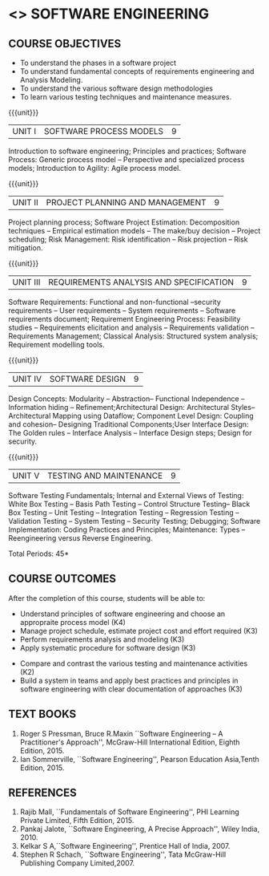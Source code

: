 * <<<504>>> SOFTWARE ENGINEERING
:properties:
:author: Dr. A. Chamundeswari and Ms. S. Angel Deborah
:date: 
:end:

#+begin_comment
1. Almost the same as AU; Units have been reordered
2. For changes, see the individual units
3. Not applicable
4. Five course outcomes are specified and they align to each unit. Course objectives are also specified
5. Not applicable
#+end_comment

#+begin_comment
1. Few Suggestions have been incorporated.
#+end_comment


#+startup: showall
** CO PO MAPPING :noexport:
#+NAME: co-po-mapping
|                |    | PO1 | PO2 | PO3 | PO4 | PO5 | PO6 | PO7 | PO8 | PO9 | PO10 | PO11 | PO12 | PSO1 | PSO2 | PSO3 |
|                |    |  K3 |  K4 |  K5 |  K5 |  K6 |   - |   - |   - |   - |    - |    - |    - |   K5 |   K3 |   K6 |
| CO1            | K4 |   2 |   2 |   1 |   0 |   1 |   1 |   0 |   1 |   2 |    2 |    0 |    2 |    0 |    3 |    1 |
| CO2            | K3 |   2 |   2 |   0 |   0 |   1 |   0 |   1 |   0 |   2 |    2 |    3 |    0 |    3 |    2 |    1 |
| CO3            | K3 |   2 |   2 |   3 |   1 |   1 |   0 |   1 |   0 |   2 |    2 |    0 |    0 |    2 |    3 |    1 |
| CO4            | K3 |   2 |   3 |   3 |   0 |   1 |   0 |   0 |   0 |   2 |    2 |    0 |    0 |    2 |    3 |    1 |
| CO5            | K2 |   2 |   1 |   1 |   1 |   1 |   0 |   0 |   0 |   2 |    2 |    0 |    0 |    1 |    2 |    1 |
| CO6            | K3 |   2 |   3 |   3 |   3 |   1 |   2 |   0 |   2 |   3 |    3 |    1 |    3 |    3 |    3 |    1 |
| Score          |    |  14 |  11 |   9 |   0 |   0 |   5 |   2 |   5 |   5 |    5 |    7 |    5 |    9 |   14 |    6 |
| Course Mapping |    |   3 |   3 |   2 |   0 |   0 |   1 |   0 |   1 |   1 |    1 |    2 |    1 |    2 |    3 |    2 |


{{{credits}}}
| L | T | P | C |
| 3 | 0 | 0 | 3 |

** COURSE OBJECTIVES
- To understand the phases in a software project
- To understand fundamental concepts of requirements engineering and
  Analysis Modeling.
- To understand the various software design methodologies
- To learn various testing techniques and maintenance measures.

{{{unit}}}
| UNIT I | SOFTWARE PROCESS MODELS | 9 |
Introduction to software engineering; Principles and practices; Software Process: Generic process model -- Perspective and specialized
process models; Introduction to Agility: Agile process model.

#+begin_comment
1. Removed: Secure development lifecycle
#+end_comment

{{{unit}}}
| UNIT II | PROJECT PLANNING AND MANAGEMENT | 9 |
Project planning process; Software Project Estimation: Decomposition techniques -- Empirical estimation models -- The make/buy decision -- Project scheduling; Risk Management: Risk identification -- Risk projection -- Risk mitigation.


{{{unit}}}
| UNIT III | REQUIREMENTS ANALYSIS AND SPECIFICATION | 9 |
Software Requirements: Functional and non-functional --security requirements -- User requirements -- System requirements -- Software requirements document; Requirement Engineering Process: Feasibility studies -- Requirements elicitation and analysis -- Requirements validation -- Requirements Management; Classical Analysis: Structured system analysis; Requirement modelling tools.

#+begin_comment
1. Removed: Petrinet
2. Added: Requirements modelling tools
#+end_comment

{{{unit}}}
| UNIT IV | SOFTWARE DESIGN | 9 |
Design Concepts: Modularity -- Abstraction-- Functional Independence -- Information hiding -- Refinement;Architectural Design: Architectural Styles--Architectural Mapping using Dataflow; Component Level Design: Coupling and cohesion-- Designing Traditional Components;User Interface Design: The Golden rules -- Interface Analysis -- Interface Design steps; Design for security.

#+begin_comment
1. Removed: Design process, Design model, Modeling principles
2. Added: specific topics in design concept (Modularity -- Abstraction-- Functional Independence -- Information hiding -- Refinement)
#+end_comment


{{{unit}}}
| UNIT V | TESTING AND MAINTENANCE | 9 |
Software Testing Fundamentals; Internal and External Views of Testing: White Box Testing -- Basis Path Testing -- Control Structure Testing-- Black Box Testing -- Unit Testing -- Integration Testing -- Regression Testing -- Validation Testing -- System Testing -- Security Testing; Debugging; Software Implementation: Coding Practices and Principles; Maintenance: Types -- Reengineering versus Reverse Engineering.

#+begin_comment
1. Removed: Restructuring.
2. Added: Reengineering versus Reverse Engineering 
#+end_comment


\hfill *Total Periods: 45*

** COURSE OUTCOMES
After the completion of this course, students will be able to: 
- Understand principles of software engineering and choose an appropraite process model (K4)
- Manage project schedule, estimate project cost and effort required (K3)
- Perform requirements analysis and modeling (K3)
- Apply systematic procedure for software design (K3)


- Compare and contrast the various testing and maintenance activities (K2)
- Build a system in teams and apply best practices and principles in software engineering with clear documentation of approaches (K3)

** TEXT BOOKS
1. Roger S Pressman, Bruce R.Maxin ``Software Engineering -- A Practitioner's Approach'', McGraw-Hill International Edition, Eighth Edition, 2015.
2. Ian Sommerville, ``Software Engineering'', Pearson Education Asia,Tenth Edition, 2015.

** REFERENCES
1. Rajib Mall, ``Fundamentals of Software Engineering'', PHI Learning  Private Limited, Fifth Edition, 2015.
2. Pankaj Jalote, ``Software Engineering, A Precise Approach'', Wiley  India, 2010.
3. Kelkar S A,``Software Engineering'', Prentice Hall of India, 2007.
4. Stephen R Schach, ``Software Engineering'', Tata McGraw-Hill Publishing Company Limited,2007.

